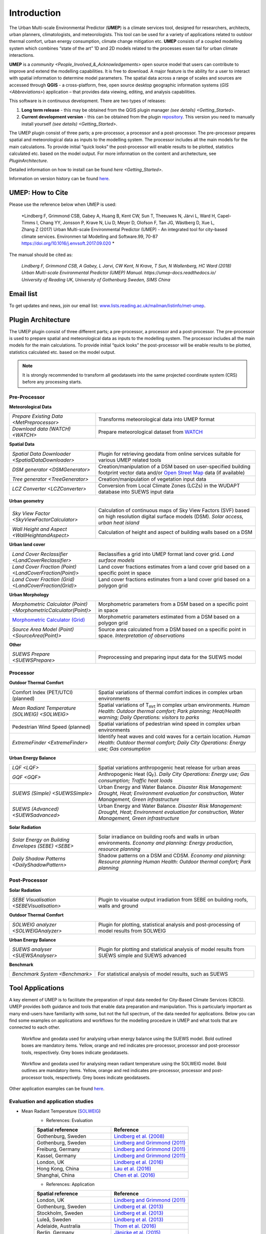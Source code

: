 .. _Introduction:


Introduction
============

The Urban Multi-scale Environmental Predictor (**UMEP**) is a climate
services tool, designed for researchers, architects, urban planners,
climatologists, and meteorologists. This tool can be used for a variety
of applications related to outdoor thermal comfort, urban energy
consumption, climate change mitigation etc. **UMEP** consists of a
coupled modelling system which combines “state of the art” 1D and 2D
models related to the processes essen tial for urban climate
interactions.

**UMEP** is a `community <People_Involved_&_Acknowledgements>` open
source model that users can contribute to improve and extend the
modelling capabilities. It is free to download. A major feature is the
ability for a user to interact with spatial information to determine
model parameters. The spatial data across a range of scales and sources
are accessed through **QGIS** - a cross-platform, free, open source
desktop geographic information systems
(`GIS <Abbreviations>`) application –
that provides data viewing, editing, and analysis capabilities.
  
This software is in continuous development. There are two types of
releases:

#. **Long term release** - this may be obtained from the QGIS plugin
   manager `(see details) <Getting_Started>`.
#. **Current development version** - this can be obtained from the plugin
   `repository <http://www.bitbucket.org/fredrik_ucg/umep>`__. This
   version you need to manually install yourself `(see details) <Getting_Started>`.

The UMEP plugin consist of three
parts; a pre-processor, a processor and a post-processor. The
pre-processor prepares spatial and meteorological data as inputs to the
modelling system. The processor includes all the main models for the
main calculations. To provide initial “quick looks” the post-processor
will enable results to be plotted, statistics calculated etc. based on
the model output. For more information on the content and archetecture,
see `PluginArchitecture`.


Detailed information on how to install can be found `here <Getting_Started>`.

Information on version history can be found `here <https://bitbucket.org/fredrik_ucg/umep/commits/branch/master>`__.


UMEP: How to Cite
-----------------

Please use the reference below when UMEP is used:

.. epigraph::

  *Lindberg F, Grimmond CSB, Gabey A, Huang B, Kent CW, Sun T, Theeuwes N, Järvi L, Ward H, Capel-
  Timms I, Chang YY, Jonsson P, Krave N, Liu D, Meyer D, Olofson F, Tan JG, Wästberg D, Xue L,
  Zhang Z (2017) Urban Multi-scale Environmental Predictor (UMEP) - An integrated tool for city-based 
  climate services. Environmen tal Modelling and Software.99, 70-87 https://doi.org/10.1016/j.envsoft.2017.09.020 *

  
The manual should be cited as:

.. epigraph::

  *Lindberg F, Grimmond CSB, A Gabey, L Jarvi, CW Kent, N Krave, T Sun, N Wallenberg, HC Ward (2018) 
  Urban Multi-scale Environmental Predictor (UMEP) Manual. https://umep-docs.readthedocs.io/  
  University of Reading UK, University of Gothenburg Sweden, SIMS China*

Email list
----------
To get updates and news, join our email list: `www.lists.reading.ac.uk/mailman/listinfo/met-umep <https://www.lists.reading.ac.uk/mailman/listinfo/met-umep>`_.


.. _PluginArchitecture:

Plugin Architecture
-------------------

The UMEP plugin consist of three different parts; a pre-processor, a
processor and a post-processor. The pre-processor is used to prepare
spatial and meteorological data as inputs to the modelling system. The
processor includes all the main models for the main calculations. To
provide initial “quick looks” the post-processor will be enable results
to be plotted, statistics calculated etc. based on the model output.

.. note:: It is strongly recommended to transform all geodatasets into the same projected coordinate system (CRS) before any processing starts.


Pre-Processor
~~~~~~~~~~~~~

**Meteorological Data**

.. list-table:: 
   :widths: 35 65
   :header-rows: 0

   * - `Prepare Existing Data <MetPreprocessor>`
     - Transforms meteorological data into UMEP format
   * - `Download data (WATCH) <WATCH>`
     - Prepare meteorological dataset from `WATCH <http://www.eu-watch.org/data_availability>`__

	 
**Spatial Data**

.. list-table::
   :widths: 35 65
   :header-rows: 0

   * - `Spatial Data Downloader <SpatialDataDownloader>`
     - Plugin for retrieving geodata from online services suitable for various UMEP related tools
   * - `DSM generator <DSMGenerator>`
     - Creation/manipulation of a DSM based on user-specified building footprint vector data and/or `Open Street Map <http://www.openstreetmap.org>`__ data (if available)
   * - `Tree generator <TreeGenerator>`
     - Creation/manipulation of vegetation input data
   * - `LCZ Converter <LCZConverter>`
     - Conversion from Local Climate Zones (LCZs) in the WUDAPT database into SUEWS input data

**Urban geometry**

.. list-table::
   :widths: 35 65
   :header-rows: 0

   * - `Sky View Factor <SkyViewFactorCalculator>`
     - Calculation of continuous maps of Sky View Factors (SVF) based on high resolution digital surface models (DSM). *Solar access, urban heat island*
   * - `Wall Height and Aspect <WallHeightandAspect>`
     - Calculation of height and aspect of building walls based on a DSM

**Urban land cover**

.. list-table::
   :widths: 35 65
   :header-rows: 0

   * - `Land Cover Reclassifier <LandCoverReclassifier>`
     - Reclassifies a grid into UMEP format land cover grid. *Land surface models*
   * - `Land Cover Fraction (Point) <LandCoverFraction(Point)>`
     - Land cover fractions estimates from a land cover grid based on a specific point in space
   * - `Land Cover Fraction (Grid) <LandCoverFraction(Grid)>`
     - Land cover fractions estimates from a land cover grid based on a polygon grid

**Urban Morphology**

.. list-table::
   :widths: 35 65
   :header-rows: 0

   * - `Morphometric Calculator (Point) <MorphometricCalculator(Point)>`
     - Morphometric parameters from a DSM based on a specific point in space
   * - `Morphometric Calculator (Grid) <MorphometricCalculator(Grid)>`__
     - Morphometric parameters estimated from a DSM based on a polygon grid
   * - `Source Area Model (Point) <SourceArea(Point)>`
     - Source area calculated from a DSM based on a specific point in space. *Interpretation of observations*

**Other**

.. list-table::
   :widths: 35 65
   :header-rows: 0
   
   * - `SUEWS Prepare <SUEWSPrepare>`
     - Preprocessing and preparing input data for the SUEWS model


Processor
~~~~~~~~~

**Outdoor Thermal Comfort**

.. list-table::
   :widths: 35 65
   :header-rows: 0

   * - Comfort Index (PET/UTCI) (planned)
     - Spatial variations of thermal comfort indices in complex urban environments
   * - `Mean Radiant Temperature (SOLWEIG) <SOLWEIG>`
     - Spatial variations of T\ :sub:`mrt` in complex urban environments. *Human Health: Outdoor thermal comfort; Park planning; Heat/Health warning; Daily Operations: visitors to parks*
   * - Pedestrian Wind Speed (planned)
     - Spatial variations of pedestrian wind speed in complex urban environments
   * - `ExtremeFinder <ExtremeFinder>`
     - Identify heat waves and cold waves for a certain location. *Human Health: Outdoor thermal comfort; Daily City Operations: Energy use; Gas consumption*


**Urban Energy Balance**

.. list-table::
   :widths: 35 65
   :header-rows: 0

   * - `LQF <LQF>`
     - Spatial variations anthropogenic heat release for urban areas
   * - `GQF <GQF>`
     - Anthropogenic Heat (Q\ :sub:`F`). *Daily City Operations: Energy use; Gas consumption; Traffic heat loads*
   * - `SUEWS (Simple) <SUEWSSimple>`
     - Urban Energy and Water Balance. *Disaster Risk Management: Drought, Heat; Environment evaluation for construction, Water Management, Green infrastructure*
   * - `SUEWS (Advanced) <SUEWSadvanced>`
     - Urban Energy and Water Balance. *Disaster Risk Management: Drought, Heat; Environment evaluation for construction, Water Management, Green infrastructure*

 
**Solar Radiation**

.. list-table::
   :widths: 35 65
   :header-rows: 0

   * - `Solar Energy on Building Envelopes (SEBE) <SEBE>`
     - Solar irradiance on building roofs and walls in urban environments. *Economy and planning: Energy production, resource planning*
   * - `Daily Shadow Patterns <DailyShadowPattern>`
     - Shadow patterns on a DSM and CDSM. *Economy and planning: Resource planning Human Health: Outdoor thermal comfort; Park planning*


Post-Processor
~~~~~~~~~~~~~~
**Solar Radiation**

.. list-table::
   :widths: 35 65
   :header-rows: 0

   * - `SEBE Visualisation <SEBEVisualisation>`
     - Plugin to visualse output irradiation from SEBE on building roofs, walls and ground 


**Outdoor Thermal Comfort**

.. list-table::
   :widths: 35 65
   :header-rows: 0

   * - `SOLWEIG analyzer <SOLWEIGAnalyzer>`
     - Plugin for plotting, statistical analysis and post-processing of model results from SOLWEIG

 
**Urban Energy Balance**

.. list-table::
   :widths: 35 65
   :header-rows: 0

   * - `SUEWS analyser <SUEWSAnalyser>`
     - Plugin for plotting and statistical analysis of model results from SUEWS simple and SUEWS advanced


**Benchmark**

.. list-table::
   :widths: 35 65
   :header-rows: 0

   * - `Benchmark System <Benchmark>`
     - For statistical analysis of model results, such as SUEWS

.. _ToolApplications:
     
Tool Applications
-----------------

A key element of UMEP is to facilitate the preparation of input data
needed for City-Based Climate Services (CBCS). UMEP provides both
guidance and tools that enable data preparation and manipulation. This
is particularly important as many end-users have familiarity with some,
but not the full spectrum, of the data needed for applications. Below
you can find some examples on applications and workflows for the
modelling procedure in UMEP and what tools that are connected to each
other.

.. figure:: /images/SUEWSworkflow.png
   :alt:   None
   :width: 100%

   Workflow and geodata used for analysing urban energy balance
   using the SUEWS model. Bold outlined boxes are mandatory items.
   Yellow, orange and red indicates pre-processor, processor and
   post-processor tools, respectively. Grey boxes indicate geodatasets.

.. figure:: /images/SOLWEIGworkflow.png
   :alt:   None
   :width: 100%

   Workflow and geodata used for analysing mean radiant
   temperature using the SOLWEIG model. Bold outlines are mandatory
   items. Yellow, orange and red indicates pre-processor, processor and
   post-processor tools, respectively. Grey boxes indicate geodatasets.

Other application examples can be found
`here <http://www.urban-climate.net/umep/Example_Applications>`__.

Evaluation and application studies
~~~~~~~~~~~~~~~~~~~~~~~~~~~~~~~~~~
* Mean Radiant Temperature (`SOLWEIG <http://urban-climate.net/umep/SOLWEIG>`__)
      - References: Evaluation
  
      .. list-table::
         :widths: 50 50
         :header-rows: 1

         * - Spatial reference
           - Reference
         * - Gothenburg, Sweden
           - `Lindberg et al. (2008) <http://link.springer.com/article/10.1007/s00484-008-0162-7>`__
         * - Gothenburg, Sweden
           - `Lindberg and Grimmond (2011) <http://link.springer.com/article/10.1007/s00704-010-0382-8>`__
         * - Freiburg, Germany
           - `Lindberg and Grimmond (2011) <http://link.springer.com/article/10.1007/s00704-010-0382-8>`__
         * - Kassel, Germany
           - `Lindberg and Grimmond (2011) <http://link.springer.com/article/10.1007/s00704-010-0382-8>`__
         * - London, UK
           - `Lindberg et al. (2016) <http://link.springer.com/article/10.1007/s00484-016-1135-x>`__
         * - Hong Kong, China
           - `Lau et al. (2016) <http://www.sciencedirect.com/science/article/pii/S0378778815300645>`__
         * - Shanghai, China
           - `Chen et al. (2016) <http://www.sciencedirect.com/science/article/pii/S037877881630812X>`__
      - References: Application
	  
      .. list-table::
         :widths: 50 50
         :header-rows: 1

         * - Spatial reference
           - Reference
         * - London, UK
           - `Lindberg and Grimmond (2011) <http://link.springer.com/article/10.1007/s11252-011-0184-5>`__
         * - Gothenburg, Sweden
           - `Lindberg et al. (2013) <http://link.springer.com/article/10.1007/s00484-013-0638-y>`__
         * - Stockholm, Sweden
           - `Lindberg et al. (2013) <http://link.springer.com/article/10.1007/s00484-013-0638-y>`__
         * - Luleå, Sweden
           - `Lindberg et al. (2013) <http://link.springer.com/article/10.1007/s00484-013-0638-y>`__
         * - Adelaide, Australia
           - `Thom et al. (2016) <http://www.sciencedirect.com/science/article/pii/S1618866716301297>`__
         * - Berlin, Germany
           - `Jänicke et al. (2015) <http://www.sciencedirect.com/science/article/pii/S2212095515300341>`__
         * - Gothenburg, Sweden
           - `Lau et al. (2014) <http://link.springer.com/article/10.1007/s00484-014-0898-1>`__
         * - Frankfurt, Germany
           - `Lau et al. (2014) <http://link.springer.com/article/10.1007/s00484-014-0898-1>`__
         * - Porto, Portugal
           - `Lau et al. (2014) <http://link.springer.com/article/10.1007/s00484-014-0898-1>`__
         * - Gothenburg, Sweden
           - `Lindberg et al. (2016) <http://www.sciencedirect.com/science/article/pii/S2210670716300579>`__
         * - Gothenburg, Sweden
           - `Thorsson et al. (2011) <http://onlinelibrary.wiley.com/doi/10.1002/joc.2231/abstract>`__
         * - Stockholm, Sweden
           - `Thorsson et al. (2014) <http://www.sciencedirect.com/science/article/pii/S2212095514000054>`__

* Pedestrian Wind Speed
            - References: Evaluation
            .. list-table::
               :widths: 50 50
               :header-rows: 1

               * - Spatial reference
                 - Reference
               * - Global
                 - `Johansson et al. (2015) <http://link.springer.com/article/10.1007/s00704-015-1405-2>`__


* Anthropogenic Heat (Qf) (LUCY)
            - References: Evaluation

            .. list-table::
               :widths: 50 50
               :header-rows: 1

               * - Spatial reference
                 - Reference
               * - Global
                 - `Allen et al. (2011) <http://onlinelibrary.wiley.com/doi/10.1002/joc.2210/abstract>`__
            - References: Application

            .. list-table::
               :widths: 50 50
               :header-rows: 1

               * - Spatial reference
                 - Reference
               * - Europe
                 - `Lindberg et al. (2013) <http://www.sciencedirect.com/science/article/pii/S2212095513000059>`__


* Urban Energy and Water Balance (`SUEWS <http://urban-climate.net/umep/SUEWS>`__)
            - References: Evaluation
			
            .. list-table::
               :widths: 50 50
               :header-rows: 1

               * - Spatial reference
                 - Reference
               * - Vancouver, Canada
                 - `Järvi et al. (2011) <http://www.sciencedirect.com/science/article/pii/S0022169411006937>`__
               * - Los Angeles, USA
                 - `Järvi et al. (2011) <http://www.sciencedirect.com/science/article/pii/S0022169411006937>`__
               * - Helsinki, Finland
                 - `Järvi et al. (2014) <http://www.geosci-model-dev.net/7/1691/2014/>`__
               * - Montreal, Canada
                 - `Järvi et al. (2014) <http://www.geosci-model-dev.net/7/1691/2014/>`__
               * - Dublin, Ireland
                 - `Alexander et al. (2015) <http://dx.doi.org/10.1016/j.uclim.2015.05.001>`__
               * - Swindon, UK
                 - `Ward et al. (2016) <http://www.sciencedirect.com/science/article/pii/S2212095516300256>`__
               * - London, UK
                 - `Ward et al. (2016) <http://www.sciencedirect.com/science/article/pii/S2212095516300256>`__
               * - Helsinki, Finlamd
                 - `Karsisto et al. (2016) <http://onlinelibrary.wiley.com/doi/10.1002/qj.2659/full>`__
               * - Shanghai, China
                 - (Radiation) `Ao et al. (2016) <http://journals.ametsoc.org/doi/abs/10.1175/JAMC-D-16-0082.1>`__
               * - Sacramento, US
                 - `Onomura et al. (2015) <http://www.sciencedirect.com/science/article/pii/S2212095514000856>`__

            - References: Application
			
            .. list-table::
               :widths: 50 50
               :header-rows: 1

               * - Spatial reference
                 - Reference
               * - London, UK
                 - Ward and Grimmond (2017)
               * - Helsinki, Finland
                 - `Nordbo et al. (2015) <http://www.sciencedirect.com/science/article/pii/S221209551500019X>`__
               * - Dublin, Ireland
                 - `Alexander et al. (2016) <http://www.sciencedirect.com/science/article/pii/S0169204616000128>`__
               * - Porto, Portugal
                 - `Rafael et al. (2016) <http://www.sciencedirect.com/science/article/pii/S0048969716312086>`__


* Solar Energy on Building Envelopes (SEBE)
            - References: Evaluation

            .. list-table::
               :widths: 50 50
               :header-rows: 1

               * - Spatial reference
                 - Reference
               * - Gothenburg, Sweden
                 - `Lindberg et al. (2015) <http://www.sciencedirect.com/science/article/pii/S0038092X15001164>`__

            - References: Application

            .. list-table::
               :widths: 50 50
               :header-rows: 1

               * - Spatial reference
                 - Reference
               * - Dar es Salam, Tanzania
                 - `Lau et al. (2016) <http://www.sciencedirect.com/science/article/pii/S2210670716304267>`__
               * - Stockholm, Sweden
                 - `Online mapping service (in Swedish) <http://www.energiradgivningen.se/sites/all/themes/energi/map/index.html>`__
               * - Uppsala, Sweden
                 - `Online mapping service (in Swedish) <http://ec2-54-77-203-12.eu-west-1.compute.amazonaws.com/uppsala/>`__
               * - Gothenburg, Sweden
                 - `Online mapping service (in Swedish) <http://www.goteborgenergi.se/Privat/Projekt_och_etableringar/Fornybar_energi/Solceller/Solkartan/>`__
               * - Eskilstuna, Sweden
                 - `Online mapping service (in Swedish) <http://karta.eskilstuna.se/eskilstunakartan/x/#maps/1069>`__

* Daily Shadow Patterns
            - References: Evaluation

            .. list-table::
               :widths: 50 50
               :header-rows: 1

               * - Spatial reference
                 - Reference
               * - Borås, Sweden
                 - `Hu et al. (2015) <http://link.springer.com/article/10.1007/s00704-015-1508-9>`__
            
            - References: Application
            .. list-table::
               :widths: 50 50
               :header-rows: 1

               * - Spatial reference
                 - Reference
               * - London, UK
                 - `Lindberg et al. (2015) <http://www.sciencedirect.com/science/article/pii/S221209551400090X>`__
               * - Gothenburg, Sweden
                 - `Lindberg et al. (2011) <http://www.sciencedirect.com/science/article/pii/S0266352X11000693>`__


.. _QGIS3Version:

Road map for QGIS3 Version
--------------------------

The migration of UMEP into QGIS3 is planned for the Autumn of 2018 but it has already started. Below you see the status of the different tools regarding implemetation for QGIS3. An early adopter release is available from early August. Please report any issues to our `repository <https://bitbucket.org/fredrik_ucg/umep/wiki/Home>`__. 

MetdataProcessor - READY

ShadowGenerator - READY

SkyViewFactorCalculator - READY

ImageMorphParam - READY

ImageMorphParmsPoint - READY

LandCoverFractionGrid - READY

LandCoverFractionPoint - READY

LandCoverReclassifier - READY

WallHeight - READY

TreeGenerator - READY

FootprintModel - READY

LCZ_converter - READY

UMEP_Data_Download  - READY

DSMGenerator  # TODO: Working except for OSMImport

WATCHData  - READY

GreaterQF  # TODO: Multiple changes required :Plugin blocker

ExtremeFinder - READY

LQF  # TODO: Multiple changes required :Plugin blocker

SEBE - READY

SuewsSimple - READY

SUEWSPrepare - READY

SUEWS - READY

SOLWEIG - READY

BenchMarking  # TODO: KeyError: 'input_cfgfiles'

SEBEVisual # TODO: Not able to run 2to3 converter :Plugin blocker

SolweigAnalyzer - READY

SUEWSAnalyzer - READY

